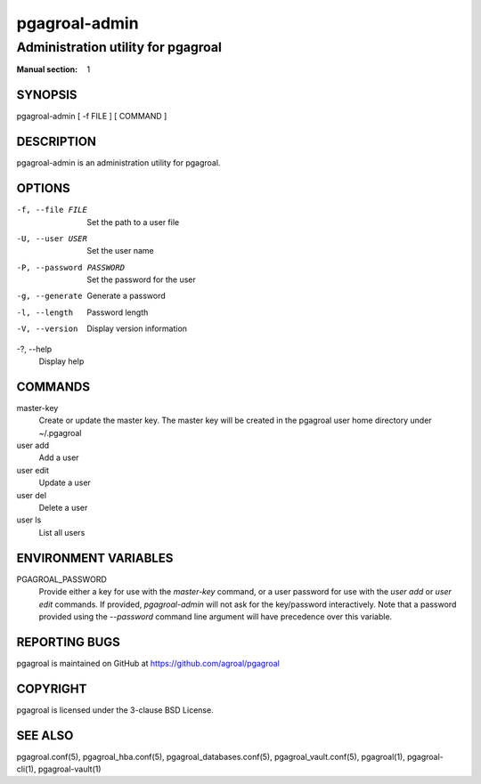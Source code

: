 ==============
pgagroal-admin
==============

-----------------------------------
Administration utility for pgagroal
-----------------------------------

:Manual section: 1

SYNOPSIS
========

pgagroal-admin [ -f FILE ] [ COMMAND ]

DESCRIPTION
===========

pgagroal-admin is an administration utility for pgagroal.

OPTIONS
=======

-f, --file FILE
  Set the path to a user file

-U, --user USER
  Set the user name

-P, --password PASSWORD
  Set the password for the user

-g, --generate
  Generate a password

-l, --length
  Password length

-V, --version
  Display version information

-?, --help
  Display help

COMMANDS
========

master-key
  Create or update the master key. The master key will be created in the pgagroal user home directory under ~/.pgagroal

user add
  Add a user

user edit
  Update a user

user del
  Delete a user

user ls
  List all users

ENVIRONMENT VARIABLES
=====================

PGAGROAL_PASSWORD
  Provide either a key for use with the `master-key` command, or a user password for use with the `user add` or `user edit` commands.
  If provided, `pgagroal-admin` will not ask for the key/password interactively.
  Note that a password provided using the `--password` command line argument will have precedence over this variable.

REPORTING BUGS
==============

pgagroal is maintained on GitHub at https://github.com/agroal/pgagroal

COPYRIGHT
=========

pgagroal is licensed under the 3-clause BSD License.

SEE ALSO
========

pgagroal.conf(5), pgagroal_hba.conf(5), pgagroal_databases.conf(5), pgagroal_vault.conf(5), pgagroal(1), pgagroal-cli(1), pgagroal-vault(1)
